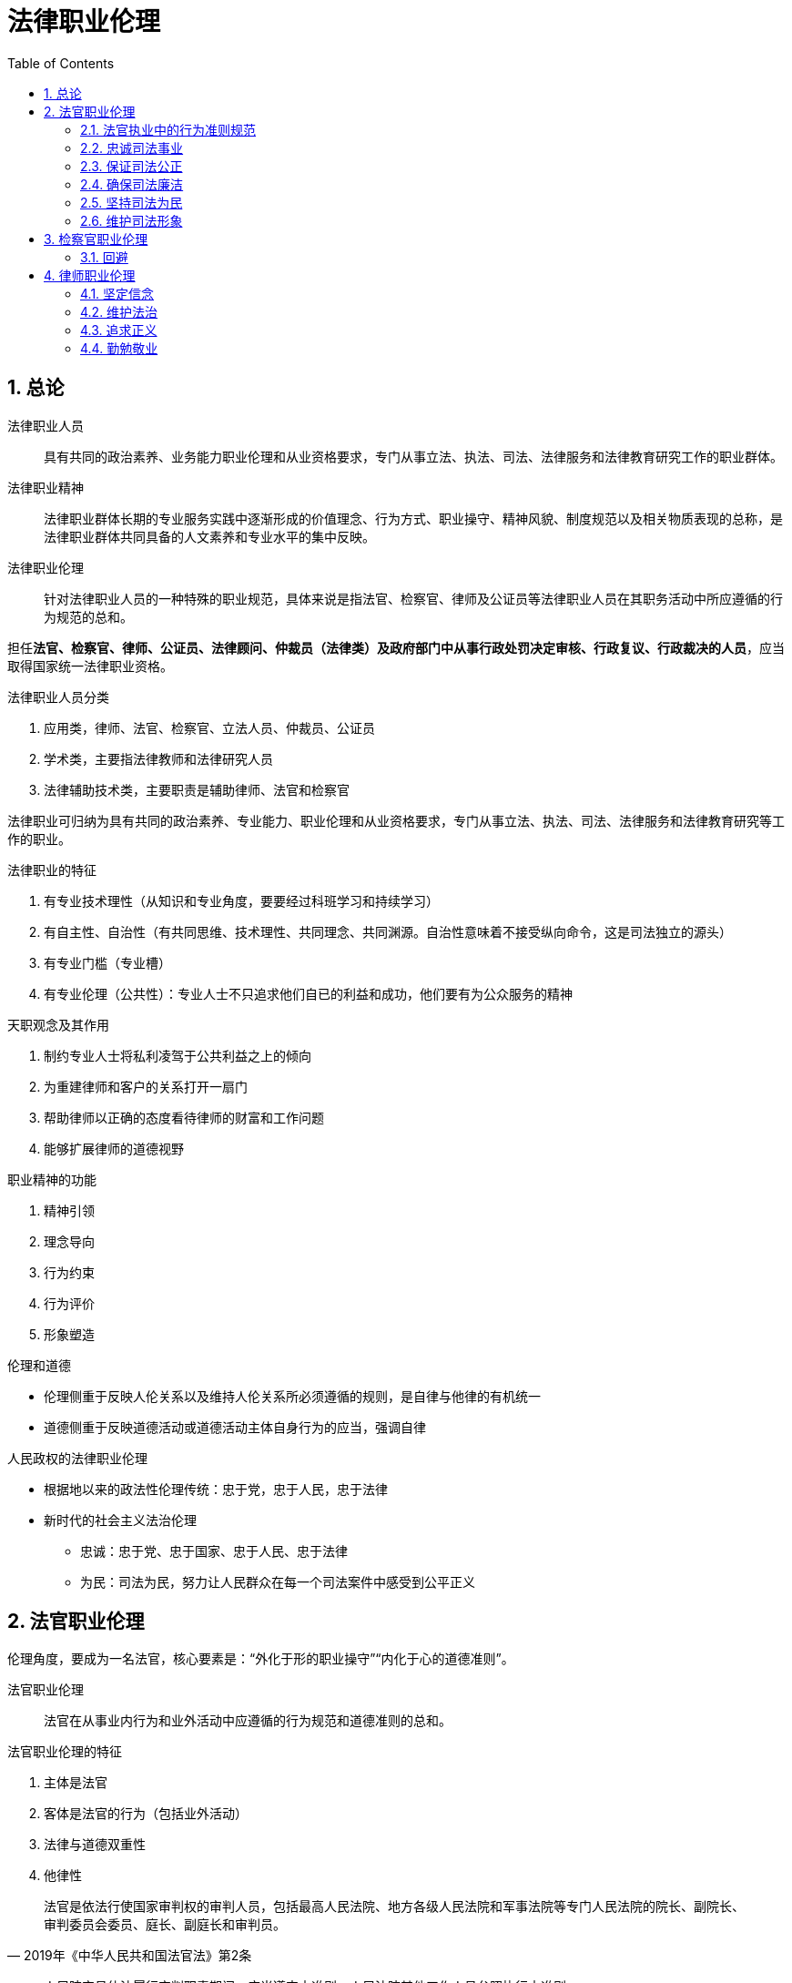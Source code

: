 = 法律职业伦理
:icons: font
:sectnums:
:toc: left

== 总论

法律职业人员:: 具有共同的政治素养、业务能力职业伦理和从业资格要求，专门从事立法、执法、司法、法律服务和法律教育研究工作的职业群体。

法律职业精神:: 法律职业群体长期的专业服务实践中逐渐形成的价值理念、行为方式、职业操守、精神风貌、制度规范以及相关物质表现的总称，是法律职业群体共同具备的人文素养和专业水平的集中反映。

法律职业伦理:: 针对法律职业人员的一种特殊的职业规范，具体来说是指法官、检察官、律师及公证员等法律职业人员在其职务活动中所应遵循的行为规范的总和。

担任**法官、检察官、律师、公证员、法律顾问、仲裁员（法律类）及政府部门中从事行政处罚决定审核、行政复议、行政裁决的人员**，应当取得国家统一法律职业资格。

.法律职业人员分类
. 应用类，律师、法官、检察官、立法人员、仲裁员、公证员
. 学术类，主要指法律教师和法律研究人员
. 法律辅助技术类，主要职责是辅助律师、法官和检察官

法律职业可归纳为具有共同的政治素养、专业能力、职业伦理和从业资格要求，专门从事立法、执法、司法、法律服务和法律教育研究等工作的职业。

.法律职业的特征
. 有专业技术理性（从知识和专业角度，要要经过科班学习和持续学习）
. 有自主性、自治性（有共同思维、技术理性、共同理念、共同渊源。自治性意味着不接受纵向命令，这是司法独立的源头）
. 有专业门槛（专业槽）
. 有专业伦理（公共性）：专业人士不只追求他们自已的利益和成功，他们要有为公众服务的精神

.天职观念及其作用
. 制约专业人士将私利凌驾于公共利益之上的倾向
. 为重建律师和客户的关系打开一扇门
. 帮助律师以正确的态度看待律师的财富和工作问题
. 能够扩展律师的道德视野


.职业精神的功能
. 精神引领
. 理念导向
. 行为约束
. 行为评价
. 形象塑造

.伦理和道德
* 伦理侧重于反映人伦关系以及维持人伦关系所必须遵循的规则，是自律与他律的有机统一
* 道德侧重于反映道德活动或道德活动主体自身行为的应当，强调自律


.人民政权的法律职业伦理
* 根据地以来的政法性伦理传统：忠于党，忠于人民，忠于法律
* 新时代的社会主义法治伦理
** 忠诚：忠于党、忠于国家、忠于人民、忠于法律
** 为民：司法为民，努力让人民群众在每一个司法案件中感受到公平正义

== 法官职业伦理

伦理角度，要成为一名法官，核心要素是：“外化于形的职业操守”“内化于心的道德准则”。

法官职业伦理:: 法官在从事业内行为和业外活动中应遵循的行为规范和道德准则的总和。

.法官职业伦理的特征
. 主体是法官
. 客体是法官的行为（包括业外活动）
. 法律与道德双重性
. 他律性

[quote,2019年《中华人民共和国法官法》第2条]
____
法官是依法行使国家审判权的审判人员，包括最高人民法院、地方各级人民法院和军事法院等专门人民法院的院长、副院长、审判委员会委员、庭长、副庭长和审判员。
____

[quote,2010年最高人民法院重新印发的《中华人民共和国法官职业道德基本准则》第27条]
____
人民陪审员依法履行审判职责期间，应当遵守本准则。人民法院其他工作人员参照执行本准则。
____

这里的“人民法院其他工作人员”根据分工的不同，有书记员、执行员、司法警察、行政后勤人员等。由《准则》可知，法官的职业道德准则对《法官法》中定义的法官之外的其他法官队伍中的工作人员也具备约束力。

=== 法官执业中的行为准则规范

=== 忠诚司法事业

. 牢固树立社会主义法治理念，忠于党、忠于国家、忠于人民、忠于法律
. 坚持和维护中国特色社会主义司法制度，认真贯彻落实依法治国基本方略，自觉维护法律的权威和尊严
. 热爱司法事业，珍惜法官荣誉，坚持职业操守，恪守法官良知，以维护社会公平正义为已任
. 维护国家利益，遵守政治纪律，保守国家秘密和审判工作秘密，不从事或参与有损国家利益和司法权威的活动，不发表有损国家利益和司法权威的言论

=== 保证司法公正
. 维护审判独立
.. 外部独立
.. 体系内独立
.. 思想独立
. 以事实为依据，以法律为准绳
. 坚持程序公正
. 提高司法效率
.. 树立效率意识
.. 严守时限规定
... 开庭时间不随意更改
... 不迟到早退缺席
. 公开审判
. 遵守回避
.. 角色伦理：一个人不能成为自已事务的法官
.. 避免利益冲突

.审判人员公务回避的情形
. 是本案当事人或者与当事人有近亲属关系
. 本人或者其近亲属与本案有利害关系的
. 担任过本案的证人、翻译人员、鉴定人、勘验人、诉讼代理人、辩护人
. 与本案的诉讼代理人、辩护人有夫妻、父母、子女或者兄弟姐妹关系
. 与本案当事人之间存在其他利害关系，可能影响案件公正审理

.职务回避
* 任职回避：《法官法》规定任职回避包括“法官之间有夫妻关系、直系血亲关系、三代以内旁系血亲以及近姻亲关系的，不得同时担任下列职务：第一，同一人民法院的院长、副院长、审判委员会委员、庭长、副庭长；第二，同一人民法院的院长、副院长和审判员、助理审判员；第三，同一审判庭的庭长、副庭长、审判员、助理审判员；第四，上下相邻两级人民法院的院长、副院长。”
* 离职回避：法官的离职回避包括，“法官从人民法院离任后二年内，不得以律师身份担任诉讼代理人或者辩护人。法官从人民法院离任后，不得担任原任职法院办理案件的诉讼代理人或者辩护人。法官的配偶、子女不得担任该法官所任职法院办理案件的诉讼代理人或者辩护人。”

=== 确保司法廉洁

.司法廉洁丧失的原因
. 时代原因
. 内部私欲膨胀
. 外部利益、情色诱惑和各种拉拢、围猎

.防范丧失司法廉洁
. 对司法心存敬畏（不敢）
. 加强司法廉政制度建设（不能）
. 加强中国传统文化学习，践行忠诚、公正、为民伦理（不想）

=== 坚持司法为民

《法官行为规范》要求法官一心为民，落实司法为民的各项规定和要求，做到听民声、察民情、知民意，坚持能动司法，树立服务意识，做好诉讼指导、风险提示、法律释明等便民服务，避免“冷硬横推”等不良作风。

《准则》第19条明确规定，法官要牢固树立以人为本、司法为民的理念，强化群众观念，重视群众诉求，关注群众感受，自觉维护人民群众的合法权益。

=== 维护司法形象

. 严守司法礼仪
. 培养健康情趣

== 检察官职业伦理

概念、特点、作用，不再赘述。

[quote,中华人民共和国检察官职业道德基本准则（2016年11月4日最高人民检察院第十二届检察委员会第五十七次会议通过）]
____
第一条：坚持**忠诚**footnote:[ 忠于党、忠于国家，忠于人民，忠于宪法和法律，忠于检察事业。]品格，永葆政治本色。

第二条：坚持**为民**宗旨，保障人民权益。

第三条：坚持**担当**footnote:[敢于监督，善于监督，勇于承担责任。]精神，强化法律监督。

第四条：坚持**公正**footnote:[独立、**回避**、重视证据、遵守程序。]理念，维护法制统一。

第五条：坚持**廉洁**操守，自觉接受监督。
____

=== 回避

==== 公务回避



==== 任职回避

[quote,《检察官法》第24条]
____
检察官footnote:[指各级人民检察院检察官、书记员、司法行政人员和司法警察。]之间有夫妻关系、直系血亲关系、三代以内旁系血亲以及近姻亲关系的，不得同时担任下列职务：

（一）同一人民检察院的检察长、副检察长、检察委员会委员；

（二）同一人民检察院的检察长、副检察长和检察员；

（三）同一业务部门的检察员；

（四）上下相邻两级人民检察院的检察长、副检察长。
____

[quote,《检察官法》第25条]
____
检察官的配偶、父母、子女有下列情形之一的，检察官应当实行任职回避：

（一）担任该检察官所任职人民检察院辖区内律师事务所的合伙人或者设立人的；

（二）在该检察官所任职人民检察院辖区内以律师身份担任诉讼代理人、辩护人，或者为诉讼案件当事人提供其他有偿法律服务的。
____

== 律师职业伦理

=== 坚定信念
坚持党的领导。
=== 执业为民

=== 维护法治

=== 追求正义

=== 勤勉敬业

